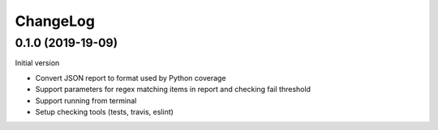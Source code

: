 =========
ChangeLog
=========

------------------
0.1.0 (2019-19-09)
------------------

Initial version

* Convert JSON report to format used by Python coverage
* Support parameters for regex matching items in report and checking fail threshold
* Support running from terminal
* Setup checking tools (tests, travis, eslint)
